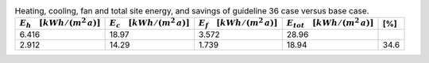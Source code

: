 .. table:: Heating, cooling, fan and total site energy, and savings of guideline 36 case versus base case.

   ===================================== ===================================== ====================================== ====================================== =====
   :math:`E_{h} \quad [kWh/(m^2\,a)]`    :math:`E_{c} \quad [kWh/(m^2\,a)]`    :math:`E_{f} \quad [kWh/(m^2\,a)]`     :math:`E_{tot} \quad [kWh/(m^2\,a)]`     [%]
   ===================================== ===================================== ====================================== ====================================== =====
                                   6.416                                 18.97                                  3.572                                  28.96   
                                   2.912                                 14.29                                  1.739                                  18.94  34.6 
   ===================================== ===================================== ====================================== ====================================== =====
  
  